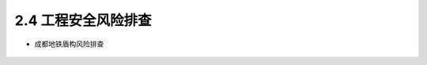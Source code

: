 2.4 工程安全风险排查
-----------------------------

-  成都地铁盾构风险排查

.. figure:: _static/images/European_Center.jpg
   :alt: 欧洲中心

